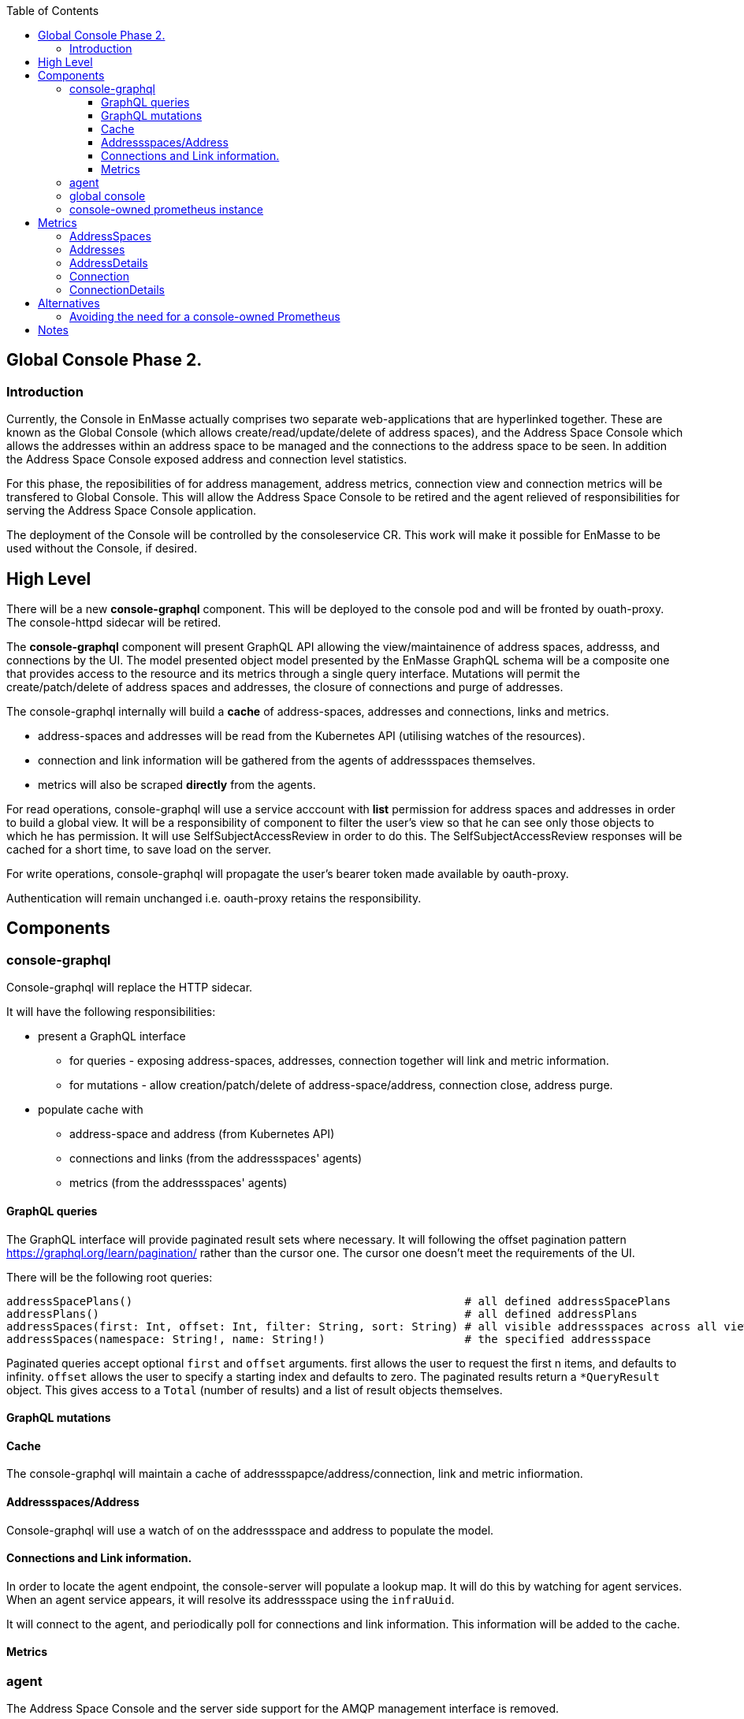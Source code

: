 
:toc:
:toclevels: 4

== Global Console Phase 2.

=== Introduction

Currently, the Console in EnMasse actually comprises two separate web-applications that are hyperlinked together.  These are
known as the Global Console (which allows create/read/update/delete of address spaces), and the Address Space Console
which allows the addresses within an address space to be managed and the connections to the address space to be seen.
In addition the Address Space Console exposed address and connection level statistics.

For this phase, the reposibilities of for address management, address metrics, connection view and connection metrics
will be transfered to Global Console.  This will allow the Address Space Console to be retired and the agent relieved of
responsibilities for serving the Address Space Console application.

The deployment of the Console will be controlled by the consoleservice CR.  This work will make it possible for EnMasse
to be used without the Console, if desired.

== High Level

There will be a new *console-graphql* component.  This will be deployed to the console pod and will be fronted by ouath-proxy.
The console-httpd sidecar will be retired.

The *console-graphql* component will present GraphQL API allowing the view/maintainence of address spaces, addresss,
and connections by the UI.  The model presented object model presented by the EnMasse GraphQL schema will be a composite
one that provides access to the resource and its metrics through a single query interface.  Mutations will permit the
create/patch/delete of address spaces and addresses, the closure of connections and purge of addresses.

The console-graphql internally will build a *cache* of address-spaces, addresses and connections, links and metrics. 

* address-spaces and addresses will be read from the Kubernetes API (utilising watches of the resources).
* connection and link information will be gathered from the agents of addressspaces themselves.
* metrics will also be scraped *directly* from the agents. 

For read operations, console-graphql will use a service acccount with *list* permission for address spaces and addresses
in order to build a global view.  It will be a responsibility of component to filter the user's view so that he can see 
only those objects to which he has permission.  It will use SelfSubjectAccessReview in order to do this.  The
SelfSubjectAccessReview responses will be cached for a short time, to save load on the server.

For write operations, console-graphql will propagate the user's bearer token made available by oauth-proxy.

Authentication will remain unchanged i.e. oauth-proxy retains the responsibility.


== Components

=== console-graphql

Console-graphql will replace the HTTP sidecar.  

It will have the following responsibilities:

* present a GraphQL interface
** for queries - exposing address-spaces, addresses, connection together will link and metric information.
** for mutations - allow creation/patch/delete of address-space/address, connection close, address purge.
* populate cache with
** address-space and address (from Kubernetes API)
** connections and links (from the addressspaces' agents)
** metrics (from the addressspaces' agents)

==== GraphQL queries

The GraphQL interface will provide paginated result sets where necessary.  It will following the offset
pagination pattern https://graphql.org/learn/pagination/ rather than the cursor one.  The cursor one doesn't meet
the requirements of the UI.

There will be the following root queries:

```
addressSpacePlans()                                                  # all defined addressSpacePlans
addressPlans()                                                       # all defined addressPlans
addressSpaces(first: Int, offset: Int, filter: String, sort: String) # all visible addressspaces across all viewable namesspaces, paginated
addressSpaces(namespace: String!, name: String!)                     # the specified addressspace
```

Paginated queries accept optional `first` and `offset` arguments.  first allows the user to request the first n items,
and defaults to infinity.  `offset` allows the user to specify a starting index and defaults to zero.  The paginated
results return a `*QueryResult` object.  This gives access to a `Total` (number of results) and a list of result objects
themselves.




==== GraphQL mutations

==== Cache

The console-graphql will maintain a cache of addressspapce/address/connection, link and metric infiormation.

====  Addressspaces/Address

Console-graphql will use a watch of on the addressspace and address to populate the model.

==== Connections and Link information.

In order to locate the agent endpoint, the console-server will populate a lookup map. It will do this by watching for agent services.  When an agent service appears, it will resolve its addressspace using the `infraUuid`.

It will connect to the agent, and periodically poll for connections and link information.  This information will be
added to the cache.

==== Metrics

=== agent

The Address Space Console and the server side support for the AMQP management interface is removed.

Agent acquires a responsibility for exposing connections to the addressspace over HTTP.  This endpoint will require authentication (bearer token).  For the authorisation check, it will perform a self subject review for a GET on the addresspace.  If the user has permission to view the addresses, they also have permission to view its connections.

The Agent will be changed to expose the additional metrics listed in the next section.  The existing metrics produced by 
agent will be maintained.   The Prometheus documentation [https://prometheus.io/docs/practices/naming/#labels](warns) against metrics whose labels may exhibit high cardinality.  The connection and address metrics depending on the messaging use-case
present this problem.  For this reason the metrics endpoint will disable these statistics by default.  This will avoid changes to the configuration for the existing EnMasse Monitoring .  For the inbuilt Prometheus, the connection and address metrics would be enabled.

A later development interation will add support for DELETE connection to allow a connection to be closed.  This will require the the user has update permission to the address space.

=== global console

The code that currently aggregates the addresssspace list from all namespaces can be replaced with use of the *all namespace list* feature.   The console will continue to manage the addressspace using the proxied kubernetes api. 

For addresses and connections, the pattern already established by addressspaces can be followed.  The fact that connections are not a kubernetes object will be hidden from the console.

It will the responsibility of the console to poll the statistics api to gather than metrics for the resource(s) that are being viewed.  There will be some common code produces that will simplify the marrying of the kubernetes result set to the statistics results.

The console must  torrerate to a metric it expects being absent from the result set.


=== console-owned prometheus instance

A Prometheus instance will be deployed with the console-server (side-car) whose responsibility is to scrape addressspace, address and connnection metrics from the each agent.  Agent instance will be discovered using `kubernetes_sd_configs` type configuration.

The prometheus documentation warns:

> CAUTION: Remember that every unique combination of key-value label pairs represents a new time series, which can dramatically increase the amount of data stored. Do not use labels to store dimensions with high cardinality (many different label values), such as user IDs, email addresses, or other unbounded sets of values.

This could present a problem for some of the connection and address metrics for use-cases involving large numbers of connections or queues.  Some common messaging anti-patterns (connection per message) may explode the number of connections gathered.    

To counter this, the Prometheus instance will be configured with short rentention policy and a small retention size.  In addition the prometheus configuration will be exposed so it can altered without a code change just in case the metrics scraping proved problematic for a use-case.

== Metrics

=== AddressSpaces

* enmasse_addresses(labels:<addressspace>)  (instantaneous value, number of addresses currently defined) 
* enmasse_connections(labels:<addressspace>) (instantaneous value, number of connections currently made) 
* enmasse_messages_in_total(labels:<addressspace>)  (monotonically increasing cumulative metric)
* enmasse_messages_in_total(labels:<addressspace>) (monotonically increasing cumulative metric)

=== Addresses

* enmasse_messages_in_total(labels:<addressspace>,<address>)  (monotonically increasing cumulative metric)
* enmasse_messages_out_total(labels:<addressspace>,<address>)  (monotonically increasing cumulative metric)
* enmasse_messages_stored(labels:<addressspace>,<address>) (instantaneous value)
* enmasse_senders(labels:<addressspace>,<address>) (instantaneous value)
* enmasse_receivers(labels:<addressspace>,<address>) (instantaneous value)
* enmasse_shards(labels:<addressspace>,<address>) (instantaneous value)  Do we really want this?


=== AddressDetails

(captures each sender/receiver attached to the address, capturing container id, role and the link name)
* enmasse_messages_in_total(labels:<addressspace>,<address>,<containerid>,<linkid>)  (monotonically increasing cumulative metric)
* enmasse_messages_out_total(labels:<addressspace>,<address>,<containerid>,<linkid>)  (monotonically increasing cumulative metric)
* enmasse_backlog(labels:<addressspace>,<address>,<containerid>,<linkid>)  (instantaneous value)

=== Connection

(captures each connection to the service: hostname:port, container id, protocol, secure)

* enmasse_messages_in_total(labels:<remote hostport>,<remote containerid>)  (monotonically increasing cumulative metric)
* enmasse_messages_out_total(labels:<remote hostport>,<remote containerid>)  (monotonically increasing cumulative metric)
* enmasse_senders(labels:<remote hostport>,<remote containerid>) (instantaneous value)
* enmasse_receivers(labels:<remote hostport>,<remote containerid>) (instantaneous value)

=== ConnectionDetails

(captures each sender/receiver attached of the connection,capturing role, link name, address)

foreach l in Deliveries, Rejected,Released, Modified,Presettled,Undelivered

* enmasse_link_stat(labels:<remote hostport>,<remote containerid>,<linkid>,<address>,l) (instantaneous value)


== Alternatives

=== Avoiding the need for a console-owned Prometheus

The design above requires a prometheus instance which would be co-locate with the console-server.

It is possible to avoid the need for this instance as follows.

The console-server would scrape the metrics from the discovered agent instances directly and build an internal cache of the metrics. The statistics API would operate against this cache.  In this approach we would not have the richness of the PromQL to compute statistics (rates etc), so would need an alternative mechanism for these metrics.   For the first development interation we opt for a simple configuration driven mechanism.  Unfortunately the PromQL library is not released separately and it does not appear to lend itself to re-use.


= Notes

https://www.robustperception.io/using-sample_limit-to-avoid-overload
https://promcon.io/2017-munich/slides/best-practices-and-beastly-pitfalls.pdf

"Unbounded label values will blow up Prometheus"
https://prometheus.io/docs/practices/naming/


CAUTION: Remember that every unique combination of key-value label pairs represents a new time series, which can dramatically increase the amount of data stored. Do not use labels to store dimensions with high cardinality (many different label values), such as user IDs, email addresses, or other unbounded sets of values.


https://stackoverflow.com/questions/46373442/how-dangerous-are-high-cardinality-labels-in-prometheus
https://prometheus.io/docs/practices/instrumentation/#do-not-overuse-labels



https://github.com/prometheus/prometheus/issues/3200

Storage retention

https://www.robustperception.io/configuring-prometheus-storage-retention






Pagination “Relay Cursor Connections Specification.” (borrows terms from Graph Theory)

https://blog.apollographql.com/explaining-graphql-connections-c48b7c3d6976




